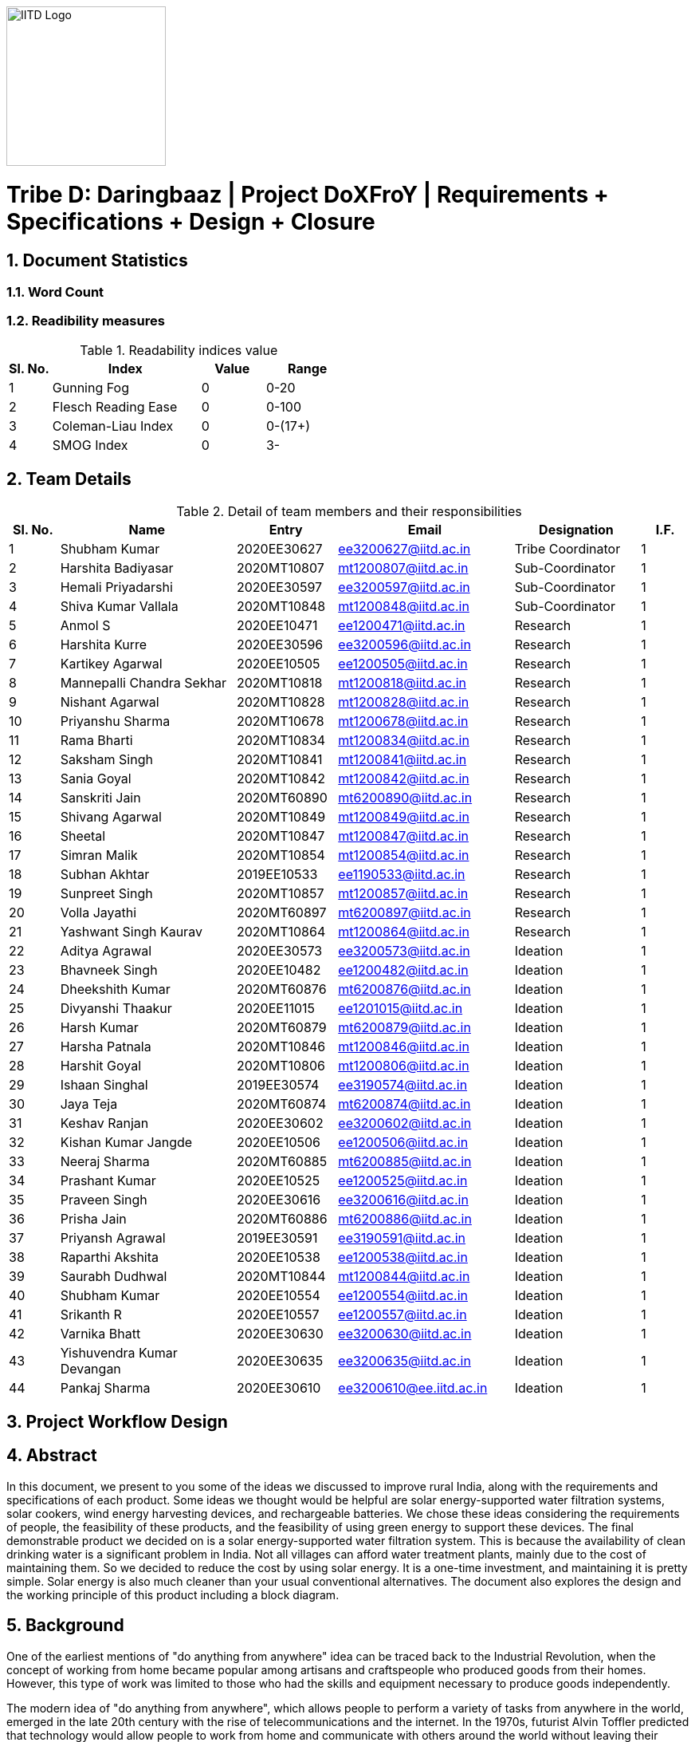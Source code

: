 image::IITD.png[IITD Logo, 200, 200, float="right", align="center"]


= Tribe D: Daringbaaz | Project DoXFroY | Requirements + Specifications + Design + Closure
:authors: Shubham Kumar, Harshita Badiyasar, Hemali Priyadarshi, Harsha Patnala
:lang: en
:toc:
:sectids:
:sectnums: all
:stem: asciimath


== Document Statistics

=== Word Count
=== Readibility measures
.Readability indices value
[cols=">2, <7,3a, 4a",options="header",%autowidth.stretch,format=csv]
|===

Sl. No.,Index,Value,Range

1,Gunning Fog,0,0-20
2,Flesch Reading Ease,0,0-100
3,Coleman-Liau Index,0,0-(17+)
4,SMOG Index,0,3-

|===



== Team Details

.Detail of team members and their responsibilities

[cols=">2, <7, 4a, 7a, 5a,2a",options="header",%autowidth.stretch,format=csv]

|===

Sl. No.,Name,Entry,Email,Designation,I.F.

1,Shubham Kumar,2020EE30627,ee3200627@iitd.ac.in,Tribe Coordinator,1
2,Harshita Badiyasar,2020MT10807,mt1200807@iitd.ac.in,Sub-Coordinator,1
3,Hemali Priyadarshi,2020EE30597,ee3200597@iitd.ac.in,Sub-Coordinator,1
4,Shiva Kumar Vallala,2020MT10848,mt1200848@iitd.ac.in,Sub-Coordinator,1
5,Anmol S,2020EE10471,ee1200471@iitd.ac.in,Research,1
6,Harshita Kurre,2020EE30596,ee3200596@iitd.ac.in,Research,1
7,Kartikey Agarwal,2020EE10505,ee1200505@iitd.ac.in,Research,1
8,Mannepalli Chandra Sekhar,2020MT10818,mt1200818@iitd.ac.in,Research,1
9,Nishant Agarwal,2020MT10828,mt1200828@iitd.ac.in,Research,1
10,Priyanshu Sharma,2020MT10678,mt1200678@iitd.ac.in,Research,1
11,Rama Bharti,2020MT10834,mt1200834@iitd.ac.in,Research,1
12,Saksham Singh,2020MT10841,mt1200841@iitd.ac.in,Research,1
13,Sania Goyal,2020MT10842,mt1200842@iitd.ac.in,Research,1
14,Sanskriti Jain,2020MT60890,mt6200890@iitd.ac.in,Research,1
15,Shivang Agarwal,2020MT10849,mt1200849@iitd.ac.in,Research,1
16,Sheetal,2020MT10847,mt1200847@iitd.ac.in,Research,1
17,Simran Malik,2020MT10854,mt1200854@iitd.ac.in,Research,1
18,Subhan Akhtar,2019EE10533,ee1190533@iitd.ac.in,Research,1
19,Sunpreet Singh,2020MT10857,mt1200857@iitd.ac.in,Research,1
20,Volla Jayathi,2020MT60897,mt6200897@iitd.ac.in,Research,1
21,Yashwant Singh Kaurav,2020MT10864,mt1200864@iitd.ac.in,Research,1
22,Aditya Agrawal,2020EE30573,ee3200573@iitd.ac.in,Ideation,1
23,Bhavneek Singh,2020EE10482,ee1200482@iitd.ac.in,Ideation,1
24,Dheekshith Kumar,2020MT60876,mt6200876@iitd.ac.in,Ideation,1
25,Divyanshi Thaakur,2020EE11015,ee1201015@iitd.ac.in,Ideation,1
26,Harsh Kumar,2020MT60879,mt6200879@iitd.ac.in,Ideation,1
27,Harsha Patnala,2020MT10846,mt1200846@iitd.ac.in,Ideation,1
28,Harshit Goyal,2020MT10806,mt1200806@iitd.ac.in,Ideation,1
29,Ishaan Singhal,2019EE30574,ee3190574@iitd.ac.in,Ideation,1
30,Jaya Teja,2020MT60874,mt6200874@iitd.ac.in,Ideation,1
31,Keshav Ranjan,2020EE30602,ee3200602@iitd.ac.in,Ideation,1
32,Kishan Kumar Jangde,2020EE10506,ee1200506@iitd.ac.in,Ideation,1
33,Neeraj Sharma,2020MT60885,mt6200885@iitd.ac.in,Ideation,1
34,Prashant Kumar,2020EE10525,ee1200525@iitd.ac.in,Ideation,1
35,Praveen Singh,2020EE30616,ee3200616@iitd.ac.in,Ideation,1
36,Prisha Jain,2020MT60886,mt6200886@iitd.ac.in,Ideation,1
37,Priyansh Agrawal,2019EE30591,ee3190591@iitd.ac.in,Ideation,1
38,Raparthi Akshita,2020EE10538,ee1200538@iitd.ac.in,Ideation,1
39,Saurabh Dudhwal,2020MT10844,mt1200844@iitd.ac.in,Ideation,1
40,Shubham Kumar,2020EE10554,ee1200554@iitd.ac.in,Ideation,1
41,Srikanth R,2020EE10557,ee1200557@iitd.ac.in,Ideation,1
42,Varnika Bhatt,2020EE30630,ee3200630@iitd.ac.in,Ideation,1
43,Yishuvendra Kumar Devangan,2020EE30635,ee3200635@iitd.ac.in,Ideation,1
44,Pankaj Sharma,2020EE30610,ee3200610@ee.iitd.ac.in,Ideation,1
|===

== Project Workflow Design



== Abstract
In this document, we present to you some of the ideas we discussed to improve rural India, along with the requirements and specifications of each product. Some ideas we thought would be helpful are solar energy-supported water filtration systems, solar cookers, wind energy harvesting devices, and rechargeable batteries. We chose these ideas considering the requirements of people, the feasibility of these products, and the feasibility of using green energy to support these devices. The final demonstrable product we decided on is a solar energy-supported water filtration system. This is because the availability of clean drinking water is a significant problem in India. Not all villages can afford water treatment plants, mainly due to the cost of maintaining them. So we decided to reduce the cost by using solar energy. It is a one-time investment, and maintaining it is pretty simple.  Solar energy is also much cleaner than your usual conventional alternatives.  The document also explores the design and the working principle of this product including a block diagram.

== Background

One of the earliest mentions of  "do anything from anywhere" idea can be traced back to the Industrial Revolution, when the concept of working from home became popular among artisans and craftspeople who produced goods from their homes. However, this type of work was limited to those who had the skills and equipment necessary to produce goods independently.

The modern idea of "do anything from anywhere", which allows people to perform a variety of tasks from anywhere in the world, emerged in the late 20th century with the rise of telecommunications and the internet. In the 1970s, futurist Alvin Toffler predicted that technology would allow people to work from home and communicate with others around the world without leaving their desks.

In the 1980s, IBM became one of the first companies to adopt a remote work policy, allowing employees to work from home or other locations. Other companies followed suit, and the concept of remote work began to gain popularity.

So, there isn't one specific person who first talked about the idea of remote work as we know it today. Instead, it has evolved over time as technology has advanced and more people have recognized its benefits.

=== Why is DoXFroY necessary

The ability to "do anything from anywhere" has become increasingly important in recent years due to advances in technology and changes in the global economy.

Firstly, modern technology such as the internet, cloud computing, and mobile devices have made it possible to work and communicate from anywhere in the world. This has created new opportunities for businesses and individuals to work remotely, which can increase productivity, reduce costs, and provide greater flexibility.

Secondly, globalisation and the rise of the knowledge economy mean that many jobs and industries are no longer tied to a specific location. For example, a software developer can work from anywhere in the world as long as they have an internet connection and the necessary software tools. This has led to the growth of the gig economy and freelance work, which are often conducted remotely.

Thirdly, the COVID-19 pandemic has accelerated the adoption of remote work as a way for companies to continue their operations while keeping their employees safe. This has shown that remote work can be just as effective as traditional office-based work, and has led to many companies adopting hybrid work models that allow employees to work from anywhere.

In summary, the ability to "do anything from anywhere" has become necessary due to technological advancements, changes in the global economy, and the COVID-19 pandemic. It provides greater flexibility, increased productivity, and can reduce costs for businesses and individuals alike.

=== How DoXFroY can be converted into reality

The ability to "do anything from anywhere" is made possible by several factors, including infrastructure, technology, and government policies.

Infrastructure: To enable remote work, a reliable infrastructure is necessary, including access to high-speed internet, mobile networks, and other essential services. Many countries and regions have invested in expanding their infrastructure to support remote work, such as building fiber-optic networks or improving mobile network coverage in rural areas.

Technology: Modern technology such as cloud computing, video conferencing, and collaboration tools are essential for remote work. Advances in technology have made it possible to work and communicate from anywhere in the world, which has increased the popularity of remote work.

Government policies: Government policies can also play a role in enabling remote work. For example, some governments offer tax incentives or other benefits to companies that allow remote work or invest in digital infrastructure. Additionally, policies such as flexible working hours or remote work arrangements can help to facilitate remote work.

Cultural acceptance: In some places, cultural attitudes towards remote work may play a role in its adoption. For example, in some countries, there is a strong cultural emphasis on working in a traditional office environment. However, as the benefits of remote work become more widely recognized, attitudes are shifting, and more people are embracing the idea of working remotely.

In summary, to enable remote work, a combination of infrastructure, technology, government policies, and cultural acceptance is necessary. As these factors continue to evolve and improve, the ability to "do anything from anywhere" will become increasingly accessible to people around the world.

 
== Introduction

DoXFroY means *Do* anything(*X*) **Fro**m anywhere(*Y*). With the advent
of technologies, communication, transportation, and innovation have become
easier with time. People living in metropolitan areas are able to access
the necessary commodities and are benefitting from it, but in stark
contrast is the picture in rural areas where in some places electricity
and internet technologies are yet to reach. Even in metropolitan areas,
it is not that the living conditions of people are good at all places.
People have to toil hard to maintain their living standards in those
costly cities. There is a dire need for systemic level changes and
technological innovations which will make it easier for people to do
their work and avail the necessary services from anywhere. This solution
should also be devised keeping in mind its sustainability. The following
project is a step further in that direction. We are trying to find
possible interventions and changes which would drive the future in the
direction of making DoXFroY culture ubiquitous and sustainable.

== Requirements

To make the culture of the future DoXFroY, we think the following are
the systemic changes and technological interventions which are needed:

=== Rechargeable battery

Electricity in rural areas of India is not present for 24x7 and the problem of power cut hinders technological adoption by the people living in those areas. People also have difficulties while working at night and have to rely on kerosene lamps and wicks for lighting their houses at night. Can we make a light bulb that is able to store energy when there is electricity and thus light up when it is dark during a power cut? The rechargeable bulb can be designed to charge from solar energy also.

==== Cost Requirements
It should be affordable to the people of low-income groups and also to the people who are below the poverty line.

==== Structural Requirements
It should be lightweight and easy to carry.

==== Efficiency Requirements
The battery should be able to light up the bulb for sufficient time to satisfy the need of people.

=== Network of Health Centers
The hospitals are concentrated in towns and it is not possible for people to approach them and they have to sometimes wait for getting necessary health services. In DoXFroY society, people should be able to avail health-related assistance and even emergency services from remote places without much delay. To make this idea a reality, a network of healthcare experts, nurses, doctors, and volunteers needs to be there spread throughout the geography of India which is a distributed network. There would be an app through which people in need of assistance would ask for help and the doctor in the vicinity of the person would get the signal and respond to it. If she comes to conclude that she needs certain blood units, medicines, vials of ointments, etc., she can contact it a nearby storehouse that will dispatch the necessary items with the help of drones to the destination upon receiving a request signal.

=== Project "Paramarth"
People need help sometimes with their work or with their chores. Old people face difficulty in getting some of their work done and might need care as they might be helpless at times with nobody to care for around them. Some people might be seeking some friend to whom they can talk and share some moments so that they do not feel lonely. If we can create a network where people can raise a help request and the potential helpers living in the vicinity might receive it and respond to it then the community would be a much better place to live in. We can give tokens to people who are helping others and one might have to expend some of them to get help. We can also provide extra tokens to old age people or to helpless people.

=== Embedding QR code with important information
A lot of times a particular chapter of a book needs to be updated and the publishers or governments have to retract all the books back and make available new books after the necessary correction. This leads this process to be practically impossible due to the complexity of the logistics involved. We can stick books with stickers containing QR codes that will contain the updated information which was meant to be transmitted. This will make the process of updating the book easier and make information updates seamless across the country.

=== Biogas plant

=== Project Paramarth

It is an effort to create technical and system-level solutions that are scalable, sustainable, and economical and would enable individuals to access all of their needs from wherever in India. The initiative intends to eliminate the necessity for individuals to relocate to cities and metropolises in order to meet their basic and advanced requirements by enabling them to live meaningful and rewarding lives while remaining in their current communities. The goal of the project is to create and develop cutting-edge technology and system-level interventions that will allow Indian individuals to select where they want to live, where they want to work, and where they can get everything they need without having to move.

The project team will be required to create a variety of technologies and systems, including strong internet connectivity, telemedicine, e-commerce platforms, remote work solutions, and more, to accomplish these aims. To make sure that the interventions are long-lasting, reasonably priced, and available to everyone, the project will probably require cooperation from a variety of sectors and stakeholders, including government organizations, for-profit businesses, NGOs, and local communities.

=== Network of Health Care Workers and Centers

A network of healthcare workers and centers could play a crucial role in enabling people to access medical treatment from anywhere in India. Here are some possible interventions that could be implemented through such a network - 

==== Telemedicine services

Healthcare professionals and facilities might provide telemedicine services to patients in far-off places with the use of internet access. Patients might virtually chat with medical specialists, get advice from them, and even get medicines online.

==== Remote patient sensing

Healthcare professionals and facilities might follow the health of patients with chronic diseases or those who require after surgery care using remote monitoring technologies. Patients might submit their health information to healthcare providers using wearable technology or other remote monitoring tools so that they can monitor the patient's status and take appropriate action if necessary.
==== Mobile medical clinics

With the right tools and resources, medical personnel may go to far-flung locations in mobile clinics. These clinics could give basic medical treatment, carry out diagnostic procedures, or even perform small surgeries.

==== Medical supply chain management

Hospitals and other healthcare facilities might employ technology to control the flow of medical supplies and equipment. This can entail keeping track of the stock of medical equipment, ordering, and sending supplies to far-off places, and making sure that the apparatus is maintained and fixed as required.

In general, a network of medical professionals and facilities might be extremely important in ensuring that residents of remote locations have access to high-quality medical treatment. Healthcare services might be provided more effectively and efficiently by utilizing technology and innovation, aiding in closing the access divide between urban and rural healthcare.

=== Grievance redressal system and crowdsourcing information from people

A grievance redressal system could be set up to address issues faced by citizens in accessing basic services or in using the DoXFoX initiative. This system could include a helpline number, online platform, or mobile application where citizens can register their grievances and track their progress. The system could also be integrated with government agencies or service providers to ensure that complaints are resolved in a timely and effective manner.

Crowdsourcing information from citizens could help to identify the needs and concerns of people living in remote areas. This could be done through surveys, focus groups, or social media platforms. The information gathered could be used to inform the development of new services or technologies as part of the DoXFoX initiative. Also, community feedback mechanisms could be established to encourage citizen participation and engagement. This could include town hall meetings, community forums, or feedback boxes located in public places. These mechanisms could provide a platform for citizens to voice their concerns, provide feedback on existing services, and suggest new ideas for the DoXFoX initiative.

=== Biogas Plant
The idea of a biogas plant could be used to provide sustainable energy solutions in remote areas of India. It could be beneficial in the following ways –

==== Cooking fuel 
Biogas plants could be used to provide cooking fuel in remote areas where there is limited or no access to electricity or cooking gas. The biogas produced from the plant could be used in stoves or burners for cooking, replacing traditional cooking fuels such as firewood or charcoal. This can help reduce deforestation and indoor air pollution.

==== Electricity Generation
Biogas plants can also be used to generate electricity in remote areas where there is no access to the grid. The electricity generated can be used for lighting, powering appliances, or even for running small businesses. This can provide a sustainable and affordable energy source for people living in these areas.

==== Waste management 
Biogas plants can be used to manage organic waste, such as food waste, animal waste, or agricultural waste. The waste is fed into the plant, where it is broken down by bacteria to produce biogas and organic fertilizer. This can help reduce the amount of waste that ends up in landfills, and provide a valuable source of fertilizer for agricultural use.

==== Employment Opportunities 
The establishment and maintenance of biogas plants can create employment opportunities in rural areas. Local entrepreneurs could set up and run biogas plants, providing a valuable service to the community while also generating income.

==== Rechargeable battery 
The idea of a rechargeable battery can be used in various ways as part of the DoXFoX initiative to provide sustainable and affordable energy solutions in remote areas of India. Here are some ways in which rechargeable batteries can be used:

==== Off-grid electricity
Rechargeable batteries can be used to store electricity generated from renewable sources such as solar panels or wind turbines. This stored energy can then be used to power homes, appliances, or small businesses, providing a sustainable and reliable off-grid electricity solution.

==== Electric vehicles
Rechargeable batteries can also be used in electric vehicles, providing a sustainable and clean mode of transportation. This can be particularly useful in rural areas where transportation options are limited.

==== Backup power
Rechargeable batteries can be used as backup power sources in case of power outages. This can be particularly useful in areas where power outages are frequent, and can help ensure that critical services such as healthcare facilities and communication networks remain operational.

==== Wind energy harvesting devices
Small wind turbines can be installed in remote areas to generate electricity. These turbines can be used to power homes, schools, health clinics, or small businesses, providing a sustainable and reliable off-grid electricity solution. Small wind turbines can also be used in combination with other renewable energy sources such as solar panels to provide a hybrid energy system. Portable wind turbines can also be used to provide electricity in areas where there is no access to electricity, or where access is limited. These turbines can be set up in minutes and can be used to power small devices such as phones, laptops, or lamps.

Wind energy can be used to power water pumps in remote areas, providing a sustainable and reliable source of water. This can be particularly useful in areas where access to clean water is limited.


=== Embedding QR code with necessary information 
The use of QR codes as part of the DoXFoX initiative can help improve access to information and services in remote areas of India, making it easier for people to access the information they need to make informed decisions about their health, education, finances, and more. Here are some ways in which QR codes can be used:
    
==== Healthcare information
QR codes can be used to provide healthcare information to patients in remote areas. For example, a QR code can be embedded on a medication package, which, when scanned, provides information about the medication, dosage, side effects, and instructions for use. This can help improve patient safety and reduce the risk of medication errors.

==== Agricultural information
QR codes can be used to provide agricultural information to farmers in remote areas. For example, a QR code can be embedded on a seed package, which, when scanned, provides information about the seed, planting instructions, and recommended fertilizers. This can help improve crop yield and reduce waste.

==== Education information
QR codes can be used to provide education information to students in remote areas. For example, a QR code can be embedded on a textbook, which, when scanned, provides additional information, videos, or interactive learning activities. This can help improve the quality of education and make learning more engaging and interactive.

==== Financial information
QR codes can be used to provide financial information to people in remote areas. For example, a QR code can be embedded on a bank account statement, which, when scanned, provides information about account balances, transactions, and interest rates. This can help improve financial literacy and enable people to make better financial decisions.

Requirements:
In the context of updating books, QR codes can be used to provide readers with access to a range of information related to the book, such as:


    1. Updated text: QR codes can be used to provide updated text for a chapter or section of the book that needs to be corrected.
    2. Multimedia content: QR codes can be used to provide multimedia content such as videos, audio recordings, or images that supplement the book content
    3. Additional resources: QR codes can be used to provide links to additional resources such as websites, articles, or research papers related to the book content
    4. Author information: QR codes can be used to provide readers with information about the author or the publishing house, including their contact information, social media profiles, and other relevant details
    5. Feedback mechanism: QR codes can be used to provide readers with a feedback mechanism where they can send their comments, questions, or suggestions related to the book content

Overall, the information embedded in QR codes will depend on the purpose and context of the book and the type of updates required. QR codes provide a flexible and easy-to-use mechanism for delivering updated information and enhancing the reading experience

When designing QR codes to embed in books, it is important to consider the following characteristics:


    1. Size: The size of the QR code should be large enough to ensure that it can be easily scanned by a smartphone or tablet, but not so large that it takes up too much space on the book
    2. Contrast: The QR code should have a high contrast with the background on which it is printed to ensure that it can be easily scanned
    3. Error correction: The QR code should have error correction capabilities, which can help to ensure that the code can be accurately scanned even if it is partially damaged or obscured
    4. Encoding: The QR code should be encoded with the appropriate information, including links, text, or other relevant data
    5. Testing: The QR code should be thoroughly tested to ensure that it can be accurately scanned by a variety of devices and under different lighting conditions
    6. Accessibility : It is also important to ensure that the QR code is placed in a location that is easily visible and accessible to readers, and that it does not interfere with the readability or usability of the book
    7. Additionally, it is important to make sure that the QR code sticker is securely attached to the book and will not fall off or become damaged over time
    8. Solar Cooker - In India's rural areas, the concept of a solar cooker might be used to offer a viable and reasonably priced method of preparing meals.  
    • Remote area cooking : In isolated locations with scant or no access to power or cooking fuel, meals can be cooked using solar cookers. This may lessen the need for conventional cooking fuels like firewood, which can destroy forests and contribute to air pollution.
    • Community kitchens: Hot meals might be served to people in far-off places using solar cookers. In places with no separate homes or where people live near to one another, this could be extremely helpful.
    • Disaster Assistance: People afflicted by natural disasters or other situations may receive hot meals thanks to the usage of solar cookers in disaster relief initiatives. Solar cookers may be used even in places without access to electricity or gas because they don't need any additional fuel sources.
    • Micro-enterprises: In isolated locations, the usage of solar cookers may present potential for micro-enterprises. Solar cookers might be used by neighborhood business owners to set up tiny eateries where they could provide hot meals or sell snacks to the locals.

    9. Pedal Power Generator - Pedal power generators can be used to power LED lights in homes, schools, and other community spaces in remote areas. This can help improve safety, productivity, and quality of life, particularly in areas where electricity is unreliable or unavailable. They can also be used to power communication devices such as radios and cell phones. This can help people in remote areas stay connected with their families, friends, and emergency services.
They can be used to power medical devices such as nebulizers, oxygen concentrators, and blood pressure monitors. This can help improve access to healthcare in remote areas and enable people to receive necessary medical treatment without having to travel long distances. Also pedal power generators can be used to power water pumps that bring water from underground sources to the surface. This can help provide access to clean water in areas where the water supply is limited or contaminated.

    10.  Development of human resources - The development of human resources is a key aspect of the DoXFoX initiative and can help bring about systemic changes to the way we live, work and access basic needs in India. 
Education and training programs can be developed to equip people with the necessary skills and knowledge to participate in the digital economy and take advantage of remote work opportunities. This can help bridge the skills gap and improve access to quality education in remote areas. Programs can be developed to promote entrepreneurship and help people start their own businesses. This can help create new economic opportunities and reduce the dependence on traditional employment options.
Mentorship programs can be developed to connect experienced professionals with young people in remote areas. This can help provide guidance and support to those who are just starting their careers and create new networking opportunities. Efforts can be made to improve access to information and knowledge-sharing platforms for people in remote areas. This can help bridge the digital divide and promote the sharing of ideas and best practices.
Thus, by investing in education, training, entrepreneurship development, capacity building and mentorship programs, we can help create a more equitable and sustainable society.

    11. Solar-powered water filter - The idea of a solar-powered water filter can be a great solution for providing clean drinking water in remote areas of India where access to clean water is limited. Here are some ways in which a solar-powered water filter can be used as part of the DoXFoX initiative:
    • Water treatment: A solar-powered water filter can use solar energy to power the filtration process and remove impurities from the water, providing safe and clean drinking water. This can help improve health outcomes and reduce the incidence of water-borne illnesses in remote areas.
    • Community water supply: A solar-powered water filter can be used to set up a community water supply system. This can help provide clean drinking water to a larger number of people in the community, improving their quality of life and reducing the burden of water collection.
    • Agriculture: A solar-powered water filter can be used to purify water for agricultural purposes. This can help improve crop yields and food security in remote areas where access to water is limited.

== Specifications

=== Constraints placed on certain ideas

Constraits 

==== QR Code 

There are several potential problems with embedding QR codes in books to provide updated information: 

Dependence on Technology: The idea assumes that everyone has access to a smartphone or device that can scan the QR code, which may not be the case for everyone. This could create a digital divide and limit the accessibility of the updated information. 

Privacy Concerns: QR codes may collect data about the user's device or location, and there is a risk of the user's personal data being compromised. This may discourage some people from scanning the codes, and in turn, they would miss out on the updated information. 

Compatibility: Not all QR codes are compatible with all devices or scanning applications. This could lead to frustration and confusion for users who are unable to access the updated information. 

Cost: Embedding QR codes in books may increase the production cost of the book, which could make it more expensive for consumers to purchase. 

Updating QR codes: In order to keep the QR codes updated, the book publisher or author would need to continually update the information on the code, which could be time-consuming and expensive. This may not be feasible for all publishers or authors. 

Updating the information linked to the QR codes would require a system to manage the updates, including changes in the information and the QR code itself. This could require specialized software to maintain and update the database of QR codes and the linked information. 

Complexity: Implementing a system for managing QR codes and their associated information could be complex, requiring specialized skills and knowledge to set up and maintain. 

Systematic level testing : this would not be possible within the small time frame available. We would require many books to be updated with QR codes over a small period of time (which is not possible), as it would generally require more than 2-3 years to incorporate such changes in all books across India.  

 
 

==== Rechargeable battery: 

Hardware limitations: The development of such a rechargeable bulb would require the integration of a battery, solar panel, and a control circuit into the bulb. Designing such a product would require significant hardware expertise, and sourcing components could be a challenge. 

Technical challenges: Developing a rechargeable light bulb that is affordable, durable, and efficient in storing energy could be technically challenging, requiring specialized skills and knowledge in materials science, electronics, and renewable energy. Knowledge of materials science is one thing that we don’t have much expertise in. 

Infrastructure challenges: Deploying the rechargeable light bulb on a large scale would require significant investments in infrastructure, including solar panels, batteries, and distribution networks, which may be difficult to establish in remote rural areas. It is beyond our current scope to make infrastructural modifications to already existing systems. 

Cost: The rechargeable light bulb may be more expensive than traditional light bulbs, making it difficult for low-income households to adopt the technology. (One time expense of buying a rechargeable bulb can be greater than that of the traditional bulbs, even though in the long run the rechargeable ones might prove to be more economical) 

Systematic changes: The deployment of rechargeable light bulbs on a large scale would require changes in the way electricity is generated, distributed, and consumed, which may be difficult to implement and require the cooperation of multiple stakeholders, including government agencies, utilities, and communities. 

Environmental concerns: The production and disposal of rechargeable light bulbs may have environmental impacts, and the use of solar panels may require the extraction of rare metals and minerals, which can have negative environmental consequences. 

Time constraints: Even if we were to try and implement this project, due to the time constraints, we wouldn’t be able to complete it, thus we had to drop it 

Testing: The testing of this idea would require some sample space (in terms of a community/village), and we did not have this for testing the efficiency and usefulness of our idea 

 
==== Wind Energy Harvesting devices 

Dependence on Wind Velocity: Wind energy harvesting devices require a minimum wind velocity to generate electricity. If the wind speed falls below a certain level, the device will not be able to generate any electricity. Similarly, if the wind velocity is too high, it can damage the device. 

Location-specific: The efficiency of wind energy harvesting devices largely depends on the location. The device needs to be placed in an area with high wind velocity, which may not always be possible. Also, areas with high wind velocity may be prone to extreme weather conditions such as hurricanes and tornadoes, which can damage the device. We did not have access to such a location to test our product hence the idea was dropped. 

Noise Pollution: Wind energy harvesting devices produce noise while in operation. This can be a problem if the device is installed in a residential area where noise pollution is not tolerated. 

Bird and Wildlife Collisions (Environmental concerns): Wind turbines can cause harm to birds and other wildlife that fly into them. This can affect the local ecosystem and biodiversity. 

Maintenance and Durability: Wind energy harvesting devices require regular maintenance to ensure optimal performance. They can also be damaged by extreme weather conditions such as high winds and lightning strikes. Therefore, the materials used for building the device must be durable enough to withstand such conditions. 

Visual Impact: Wind turbines can also have a significant visual impact, which can be seen as a disadvantage by some people. This can affect the aesthetics of the surrounding area and reduce property values. 

 
==== Solar Cooker 

Cost: Solar cookers can be expensive to manufacture or purchase, particularly if high-quality materials are used. This may make them less accessible to low-income households, which may be the target audience for our project. 

Technical challenges: Solar cookers require specific technical expertise to manufacture, install, and maintain. This may be a challenge for our team, as we do not have access to specialized knowledge or equipment. 

Infrastructural challenges: Solar cookers require consistent sunlight to operate effectively. This may be a challenge in areas with high levels of cloud cover or frequent rain. Additionally, households may require significant infrastructural changes, such as the installation of solar panels or the modification of cooking spaces, to use solar cookers effectively. 

Systemic level challenges: Implementing solar cookers would require systemic changes at a larger scale, including changes in cooking habits and traditions. Changing cooking habits and traditions would require a change in the mindset and behavior of the community. This is a systemic challenge that requires a multi-dimensional approach and may take considerable time to achieve as it involves educating and raising awareness among the community 

==== Development of human resources 

Systemic level changes: The idea of developing human resources such as Anganwadi and ASHA workers requires systemic changes in policy, funding, and implementation. This may be difficult to achieve within the limited scope of our project. 

Resource-intensive: Developing human resources can be a resource-intensive process that requires significant investment in training, infrastructure, and personnel. This may not be feasible within the constraints of our project. 

Limited impact: While Anganwadi and ASHA workers have had a positive impact in rural areas, there may be limits to their effectiveness. For example, there may be constraints on their time, resources, and ability to reach all households. 

Lack of expertise: Developing human resources may require specialized expertise in areas such as training, curriculum development, and program management. We may not have the necessary expertise within our team to effectively implement this idea. 

Time constraints: Developing human resources is a long-term process that may take several months or even years to achieve. Given the time constraints of our project, it may not be practical to pursue this idea within the given timeline. 

 
==== Pedal Power Generator 

Cost: Pedal power generators can be expensive to manufacture or purchase, particularly if high-quality materials are used. This may make them less accessible to low-income households, which may be the target audience for our project. 

Complexity: A pedal power generator is a complex system that requires technical knowledge to design and maintain. This may pose a challenge for individuals and communities with limited access to technical education and training. 

Technical challenges: Pedal power generators require specific technical expertise to manufacture, install, and maintain. This may be a challenge for our team, as we do not have access to specialized knowledge or equipment. 

Infrastructural challenges: Pedal power generators require consistent physical effort to operate effectively. This may be a challenge for some households, particularly if they have limited access to food, water, or other resources required for sustained physical exertion. Additionally, households may require significant infrastructural changes, such as the installation of generators or the modification of electrical systems, to use pedal power generators effectively. 

Systemic level challenges: Pedal power generators may require systemic changes to be effective. For example, they may require changes to the existing electrical grid or energy policies to ensure that households can effectively sell or distribute the excess electricity they generate. These challenges may be difficult to overcome within the given constraints of our project. 

Safety concerns: Pedal power generators may pose safety risks, particularly if not designed and maintained correctly. This could lead to injuries and accidents, which could undermine the effectiveness of the solution. 

Time constraints: Developing and testing a pedal power generator prototype would require significant time and resources, which may not be feasible within our project's timeline. 

==== Solar Powered Water Filter

Hardware product preferred over software product: We decided to go with a hardware product instead of a software product as we wanted to make a tangible impact on people's lives. A solar-powered water filter is a physical product that can be installed in rural areas to provide clean drinking water to people. 

Technical feasibility: The solar-powered water filter is technically feasible and does not require complex installation or maintenance. It is a simple device that can be installed and used easily. 

Cost-effective: The solar-powered water filter is cost-effective and has a lower cost of installation and maintenance compared to wind energy harvesting devices. 

Time constraints: The solar-powered water filter is a product that can be developed and installed in a relatively short amount of time. It is a practical solution that can be completed within the given time frame of our project. 

 
==== Project Paramarth 

Resource constraints: The project requires a sufficient number of volunteers and helpers to work effectively. Lack of volunteers in certain areas could limit the reach of the project. 

Technology constraints: The project requires the development of an online platform or app to connect volunteers and helpers. This requires technical skills and resources, as well as ongoing maintenance and updates. 

Privacy and security concerns: The project involves the collection and sharing of personal information, which raises privacy and security concerns. The project must ensure that personal information is kept confidential and secure. Because for example if a theif gets the information about a old people who live alone they can attack on their home0000 

Accessibility constraints: The platform must be accessible to everyone, regardless of their age, gender, or physical ability. This requires the design of an easy-to-use interface and consideration of accessibility features for people with disabilities. 

Systemic level changes: Some ideas, such as implementing a government policy to incentivize volunteering, require systemic-level changes that are beyond the scope of the project. 

Software vs hardware debate: The choice between developing a web-based platform or a mobile application requires careful consideration of user preferences and limitations in terms of device compatibility and connectivity 

Time constraints: Certain ideas, such as the installation of a biogas plant, require significant time and resources that may not be feasible within the project timeline. The project must prioritize ideas that can be implemented within the given timeframe. 

 
==== Biogas Plant 

Location Constraint: The biogas plant takes a significant amount of space and also location specific.

Cost: Implementing a biogas plant may be expensive, requiring significant investment in equipment, infrastructure, and maintenance. 

Time: Setting up a biogas plant could be time-consuming, requiring the installation of equipment, the development of infrastructure, and the training of personnel. 

Maintenance: Biogas plants require ongoing maintenance to operate efficiently, which could be costly and time-consuming. This could be a significant constraint for communities with limited resources. 

 
Technical expertise: Biogas plants require specialized technical expertise to operate and maintain, which may not be available in all communities. 

Environmental impact: Biogas plants can produce odors, noise, and waste products, which may be a concern for nearby residents. Proper environmental safeguards and mitigation measures would need to be put in place to address these concerns. 

Hardware vs. software debate: Biogas plants involve both hardware (such as tanks and pipes) and software (such as control systems and monitoring software). Choosing the right mix of hardware and software could be a constraint, as it would require balancing technical and financial considerations. 

Time-limit: Setting up a biogas plant would require a significant investment of time, which may not be feasible within a short time frame. This could be a constraint for communities with urgent needs for energy or waste management solutions. 

==== Network of Health Centers

Accessibility: While the network of healthcare professionals and volunteers would increase accessibility to health-related assistance, there may still be areas that are difficult to reach due to remote locations or lack of infrastructure. This could limit the effectiveness of the network in helping those in need. 

Dependence on Technology: The idea relies heavily on technology, specifically the app and drones, to dispatch necessary items. This may not be feasible in areas with limited access to technology or internet connectivity, which could limit the reach of the network. 

Privacy Concerns: The app would collect personal data from users, such as location and medical history, which could be a concern for some users. There is a risk of the user's personal data being compromised, which could discourage some people from using the app. 

Cost: Establishing and maintaining a network of healthcare professionals, nurses, doctors, and volunteers would require significant resources and funding. Additionally, the cost of deploying drones for delivery could be high, which could limit the scalability of the network. 

Infrastructure: The effectiveness of the network would be limited by the availability of necessary infrastructure, such as medical supplies and equipment, and transportation infrastructure for the drones. 

Systemic Level Changes: The idea of a distributed network of healthcare professionals, nurses, doctors, and volunteers may require systemic-level changes in the healthcare system, which could be difficult to implement in practice. 

Time Constraints: The establishment of the network and the deployment of the necessary technology and infrastructure would require significant time and resources, which could limit the feasibility of the idea in the short term. 


=== Ideas

==== Rechargeable battery

Type: Lithium-ion

Capacity: 3000 mAh

Voltage: 3.7 V

Charging time: 4-5 hours

Discharging time: 8-10 hrs

==== Wind energy harvesting devices

Rated power output: 1-5kW

Rotor diameter: 2-4 metres

Cut-in wind speed: 3-4 m/s

Rated wind speed: 10-12 m/s

Cot-out wind speed: 20-25 m/s

==== Solar-powered Water Filter

Filter type: Reverse osmosis

Filtration rate: 5-10 liters/hour

Power source: Solar panel with battery backup

Material: Stainless steel frame with polypropylene filters

UV sterilization: not included

==== Embedding QR code with necessary information

QR code size: 1 inch x 1 inch

Information stored: Website URL, contact details, product details

Compatible devices: Smartphones and tablets with QR code readers

==== Biogas plant

Feedstock: Cow dung, poultry waste, agricultural waste

Capacity: 5-10 cubic meters

Gas output: 1-2 cubic meters per day

Digester material: Fiberglass reinforced plastic

Gas utilization: Cooking, lighting, heating


== Design

=== Components

==== Solar panel

A solar panel is a crucial part of a solar water filtration system that provides a sustainable and reliable power source for the system to function. To construct a cost-effective solar water filtration system, it is necessary to consider the specific needs and resources of the user and select affordable, locally available materials such as PVC pipes, sand, gravel, activated carbon, and a plastic water tank. Once the filtration system is built, the solar panel should be mounted on a sturdy frame or structure in an area that receives maximum sunlight exposure. A charge controller, battery, and pump should be connected to the solar panel to ensure a consistent flow of power.

A well-built and maintained solar water filtration system provides an affordable and sustainable solution for accessing clean and safe drinking water while reducing reliance on traditional energy sources. Regular maintenance and cleaning of the filtration system are essential to ensure its long-term efficiency and effectiveness. Overall, constructing a solar water filtration system is a practical and cost-effective way to provide access to safe drinking water, especially in areas with limited access to electricity and clean water sources.

We would be using this website https://grabcad.com/library/mini-solar-module-for-electronics-1 as our inspiration to design and properly assemble CAD models for a solar panel. 

==== Battery 

A rechargeable battery is a type of energy storage device that can store electricity from a solar panel or another power source. In a solar water filtration system, a rechargeable battery is used to store the energy generated by the solar panels during the day, which can be used to power the filtration system at night or during periods of low sunlight. This is used in a solar water filtration system and is typically a deep-cycle battery, which is designed to provide a steady and consistent flow of power over an extended period of time. Deep-cycle batteries are different from traditional car batteries, which are designed to provide a high burst of power for short periods.

The most common type of rechargeable battery used in solar water filtration systems is a lead-acid battery. These batteries are reliable and cost-effective, making them a popular choice for off-grid applications.

The battery is usually connected to the solar panel and the booster pump through a charge controller, which regulates the flow of power to the battery and prevents overcharging or discharging. The charge controller also ensures that the battery is charged efficiently and prolongs its lifespan. The size and capacity of the rechargeable battery depend on the size of the solar water filtration system and the amount of power needed to operate the pump and other components. Larger systems may require multiple batteries or higher-capacity battery to ensure reliable operation.

Specifications of the Rechargeable Battery which we are going to use: 
Type: Lithium-ion
Capacity: 3000mAh 
Voltage: 3.7V 
Charging time: 4-5 hours 
Discharging time: 8-10 hours 

==== RO membrane

Reverse osmosis(RO) is a water purification technology that uses a semipermeable membrane to remove ions, molecules, and larger particles from water. The RO membrane used in a solar water filtration system is a critical component that separates clean water from the feed water. RO membranes are made of a thin layer of semi-permeable material, typically made from cellulose acetate, polyamide, or polysulfone. The membrane has a dense layer that acts as a barrier to the contaminants while allowing water molecules to pass through. This filtration process occurs under pressure, which forces the water through the membrane, leaving behind any impurities.

In a solar water filtration system, the RO membrane works in conjunction with a solar-powered pump and a series of pre-filters to purify water from sources such as rivers, lakes, or groundwater. The system works by using the energy from the sun to power the pump, which pulls water from the source and pushes it through the pre-filters and the RO membrane. The resulting purified water is then collected in a storage tank for later use.

==== Booster pump

A booster pump is an electrically powered device that helps increase the pressure of water flowing through a system.
Solar panels used for water filtration typically require a certain level of pressure to function effectively.
If the pressure is too low, the solar panels may not be able to filter water efficiently, reducing their overall effectiveness.
A booster pump can help increase the pressure of water flowing through the system, ensuring that the solar panels are able to operate at their optimal level.
The booster pump can be installed in line with the solar panel system, helping to push water through the system at a higher pressure.
Depending on the specific system, a booster pump may need to be sized appropriately to ensure it can provide the necessary pressure.


==== Solenoid valve

A solenoid valve is an electrically controlled valve that is used to regulate the flow of fluid, such as water, in a plumbing system.

Solenoid valves consist of a coil of wire that, when energized, creates a magnetic field that opens or closes a valve mechanism.
In the context of filtering water through solar panels, solenoid valves can be used to control the flow of water in and out of the panels.

This allows the system to be automated so that water is only allowed to flow through the panels when needed, and not continuously.

This can help to optimize the system's efficiency, by reducing the amount of water that needs to be pumped through the panels, and by preventing water from overheating in the panels when they are not in use.

Solenoid valves can also be used to control the direction of water flow, so that water can be diverted away from the panels when they need to be cleaned or maintained.

Assembly of a solenoid valve which we are trying to make : https://wicvalve.com/15-Inch-Electric-General-Purpose-Air-Water-Solenoid-Valve-NC-2BCW-1-1-2-D.htm


=== Working Principle
The process of movement of solvent (water, in this case),  through a semipermeable membrane from the solution (unpurified water) to the pure solvent by applying excess pressure on the solution side, to overcome osmotic pressure is called Reverse Osmosis (RO). In the normal osmosis process, which is driven by chemical potential differences of the solvent, a thermodynamic parameter, the water moves from low solute concentration to high solute concentration. In the RO process, the movement is in the opposite direction. In RO desalination almost all (around 95 to 99%) dissolved salts are filtered into the rejected stream, and solar-powered RO desalination can reduce or interrupt the dependency on conventional energy fossil fuels, reduces additional costs and results in environmental safety with sustainability and a disease-free community. A solar PV module (a series connected sufficient number of solar cells to provide required standard output voltage and power) can be used to act as a power supply for operating functions for desalination, such as a booster pump to pressurise the water flow into RO desalination elements through a rack of vessels containing semi-permeable membranes.

=== Block Diagram

image::BlockDiagram.jpeg[]

=== Process

Solar PV module extracting solar energy whenever available and storing it in a battery. This energy is then used to purify water. In our design, water (unpurified) from a natural source flows through the hoses as shown in the figure, and is pumped through the filtration membrane (RO Unit) which provides purified water at the other end of the membrane where it is stored. The purified water can now be extracted through a tap and used for drinking, dish washing etc.

image::Process.png[]

=== Evaluation criteria of the project

=== Scope of the project

These are the techniques that can be added to the project:

UV filtration: UV filtration can be added to the project to further purify the water. UV filtration uses ultraviolet light to kill bacteria and viruses, making it an effective method for water treatment.The effectiveness of UV filtration depends on several factors, including the intensity of the UV light, the exposure time of the water to the UV light, and the water quality. The water must be pre-treated to remove any particles or debris that could block the UV light from reaching the microorganisms in the water.

Pre filtration: pre-filtration techniques such as activated carbon or sediment filters, which can remove impurities like chlorine, sediment, and volatile organic compounds (VOCs) before the water enters the reverse osmosis membrane.

Storage tank: incorporating a storage tank with the system can help in providing a continuous supply of purified water even when the sun is not shining.

Mineralization: Reverse osmosis removes minerals from the water, which can lead to taste issues and potential health problems. Mineralization can add back the essential minerals like calcium and magnesium to improve the taste and make the water healthier to drink.

pH adjustment: Reverse osmosis can also cause the water to become slightly acidic. pH adjustment can help bring the water to a more neutral level, making it more pleasant to drink and reducing the risk of corrosion in pipes.

Monitoring and control system: Adding a monitoring and control system to the project can help in ensuring the proper functioning of the system. This can include sensors to measure water quality, pressure, and flow rates, as well as a control panel to adjust system settings and track performance.

Remote monitoring: Remote monitoring can be added to the system to allow for real-time monitoring and control from a remote location. This can be useful in situations where the system is located in a remote or hard-to-reach area.

Energy storage: Incorporating energy storage, such as batteries, can help in providing a continuous supply of purified water even when the solar power is not available. This can be particularly useful in areas with limited sunlight or during cloudy weather.

Mobile unit: Designing the system as a mobile unit can allow it to be easily transported to areas where access to clean water is limited, such as disaster-stricken areas or refugee camps. This can help in providing immediate relief to those in need.

== Product Development

== Challenges ------- to be reviewed by shubham kumar

Reverse osmosis water purification with solar electricity can be a practical method for supplying clean drinking water in off-grid remote places. To make this approach possible and effective, though, a number of issues must be resolved. Some of these difficulties include:

=== Energy requirements
Reverse osmosis requires a lot of energy to operate, and solar power may not always be able to supply the system with the energy it needs. The amount of energy needed can change based on the water source's quality, the system's capacity, and the surrounding conditions.

=== Water quality
Although reverse osmosis can effectively remove a variety of pollutants, including germs and viruses, it might not be able to remove all of them. To ensure that the water satisfies the necessary quality standards, pre-treatment of the water may be necessary.

=== Membrane fouling
Reverse osmosis systems might lose efficiency as a result of clogged membranes caused by impurities over time. In places with large concentrations of dissolved solids or organic materials, this may be a particular issue.

=== Maintenance
Reverse osmosis systems fueled by solar must undergo routine maintenance to keep working properly. In remote locations where qualified specialists might not be easily accessible, this can be difficult.

=== Cost
Reverse osmosis systems that run on solar energy can be pricey to construct and operate. Some groups, especially those in developing countries, may find the cost of the system to be prohibitive.

=== Water scarcity
Reverse osmosis systems might not be a good option in places with a limited supply of water because they need a lot of water to run and maintain them.

To ensure that solar-powered reverse osmosis systems are long-lasting and efficient in supplying clean drinking water to underserved populations, these issues must be addressed. This will take a mix of technical know-how, financial commitment, and community involvement.

== Discussion and Future Work

As a team, our work was related to DoXFroY because we followed a problem-solving approach that focused on the needs of specific communities. We sought to understand the challenges and problems faced by these communities and designed solutions that met their unique requirements. This approach enabled us to create impactful and sustainable solutions that were tailored to the needs of the beneficiaries.

To make DoXFroY a reality, several actions can be taken. First, there needs to be a shift in mindset among individuals and organizations, where they prioritize the needs of the end-users or beneficiaries. This can be achieved by promoting empathy, encouraging active listening, and fostering cross-cultural understanding.

Second, there needs to be more collaboration and partnerships between different stakeholders, including governments, non-profits, and the private sector. These partnerships can help leverage resources, expertise, and knowledge to develop more impactful and sustainable solutions.

Third, education and training programs can be developed to promote the DoXFroY approach among individuals and organizations. This can include courses on design thinking, empathy, and human-centered design, among others.

Finally, systemic level changes are needed to create an environment that supports the development and implementation of DoXFroY initiatives. This can include policy changes, funding mechanisms, and regulatory frameworks that prioritize social impact and innovation. By creating an enabling environment, systemic level changes can help to promote and scale the adoption of DoXFroY in different sectors and industries.

In conclusion, making DoXFroY a reality requires a combination of individual, organizational, and systemic level changes. By adopting a DoXFroY approach, we can design and develop innovative solutions that are more effective, impactful, and sustainable, and that meet the unique needs of the communities we are trying to serve.

== Conclusion

Our project aimed to address the problem of clean drinking water scarcity in rural India using a sustainable and affordable solution. We identified the need for a solar energy-supported water filtration system and ideated a prototype to meet the requirements of the communities. However, we also recognized the challenges and limitations of implementing such a solution and identified areas for future work. 

Our project was aligned with the DoXFroY approach, which prioritizes the needs of the end-users and focuses on developing impactful and sustainable solutions. We believe that by adopting this approach, we can design and develop innovative solutions that are more effective, impactful, and sustainable and that meet the unique needs of the communities we are trying to serve. 

In conclusion, our project highlights the importance of community-driven problem-solving and the potential of sustainable solutions to address critical social and environmental issues. We hope that our work can inspire others to adopt a similar approach and contribute to creating a more equitable and sustainable world.


== Glossary

DoXFroY = *Do* anything(*X*) **Fro**m anywhere(*Y*)

I.F. = Involvement Factor

RO = Reverse Osmosis

URL = Uniform Resource Locator


== References

[1] Y. Wong, "_Scalable, Solar Powered Membrane-Based Water Purification Systems for Community Development in Developing Countries_", Embry-Riddle Aeronautical University - Daytona Beach.

[2] S. Prakash, "_Solar Energy Based Water Purification System_", International Research Journal of Engineering and Technology, vol. 8, no. 6, pp. 3415-3419, 2021.

[3] K. Dikgale, D.F. Ntobela, B.G.V. Mendes, L.K. Tartibu, T.J. Kunene, and E. Bakaya-Kyahurwa, "_Development of solar-powered water purification systems_", in Proceedings of the 9th International Conference on Appropriate Technology, Tshwane University of Technology, Pretoria, November 2020, pp. 900-919.

[4] B. Sreewirote, N. Suttisinthong, and A. Ngaopitakkul, "_The Application of Solar Cells for Water Filtration System_", MATEC Web of Conferences, vol. 260, pp. 03002, 2019.

[5] X. Xu, S. Ozden, N. Bizmark, C.B. Arnold, S.S. Datta, and R.D. Priestley, "_A bioinspired elastic hydrogel for solar-driven clean water purification_", Harvard Medical School Science in the News, April 2021.

[6] A. Carlson, R. Kiriu, A. Nosé, C. Sugii, E. Taketa, and A. Tamai, "_Solar powered water purification system_" Mechanical Engineering Senior Theses, no. 9, Santa Clara University, 2012. [Online]. Available: https://scholarcommons.scu.edu/mech_senior/9

[7] P. J. Edla, N. Sonkar, B. Gupta, and V. Kumar, "_Solar Water Purifier For Indian Villages – A Review_", in Proceedings of the International Conference on Recent Advances in Engineering and Technology (ICRAET), Jabalpur Engineering College, Jabalpur, India, March 2016, pp. 224-227.

[8] J. Alward and R. Ayoub, "_Water requirements and remote arid areas: the need for small-scale desalination_", Desalination, vol. 107, pp. 131-147, 1996.

[9] K. A. E. Keith and J. J. French, "_Design and testing of a remote deployable water purification system powered by solar energy_", Advances in Technology Innovation, vol. 4, no. 1, pp. 30-36, 2019

[10] A. I. Wibowo and K. C. Chang, "_Provision of clean water in remote village/islet through solar energy application: case of Indonesia_", in Proceedings of the 2019 IEEE 3rd International Conference on Green Energy and Applications (ICGEA), Taiyuan, China, March 16-18, 2019, pp. 193-198

[11] WHO and UNICEF, "_Progress on drinking water, sanitation and hygiene: 2017 update and SDG baselines_", WHO & UNICEF, Geneva, Switzerland, 2017

[12] R. M. Dahekar, A. Farsole, K. Pusadkar, M. Saini, S. Darwai, and S. Hinge, "_Water purification system powered by solar energy_", in Proceedings of the 2018 International Conference on Energy, Communication, Data Analytics and Soft Computing (ICECDS), Chennai, India, February 15-17, 2018, pp. 1683-1687

